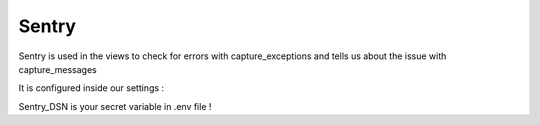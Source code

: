 Sentry
========================================

Sentry is used in the views to check for errors with capture_exceptions
and tells us about the issue with capture_messages

It is configured inside our settings :
    .. code-block:: bash
        sentry_dsn = os.getenv('SENTRY_DSN')

Sentry_DSN is your secret variable in .env file !
